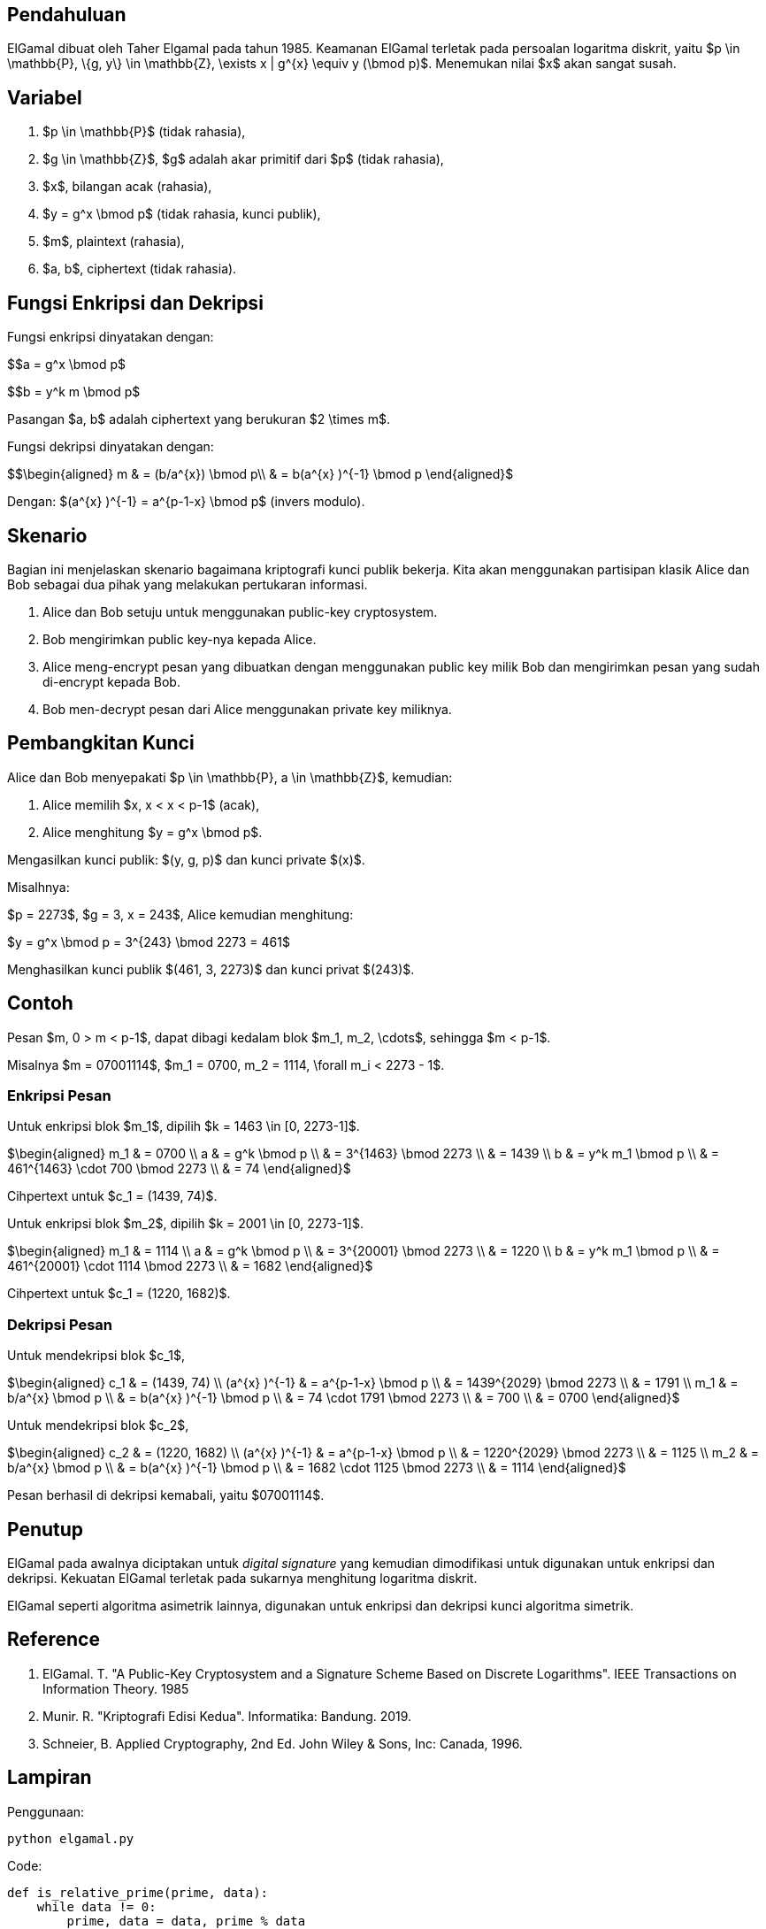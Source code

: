 :page-title     : ELGamal
:page-signed-by : Deo Valiandro. M <valiandrod@gmail.com>
:page-layout    : default
:page-category  : Kriptografi

== Pendahuluan

ElGamal dibuat oleh Taher Elgamal pada tahun 1985. Keamanan ElGamal terletak
pada persoalan logaritma diskrit, yaitu $p \in \mathbb{P}, \{g, y\} \in
\mathbb{Z}, \exists x | g^{x} \equiv y (\bmod p)$. Menemukan nilai $x$ akan
sangat susah.

== Variabel

. $p \in \mathbb{P}$ (tidak rahasia),
. $g \in \mathbb{Z}$, $g$ adalah akar primitif dari $p$ (tidak rahasia),
. $x$, bilangan acak (rahasia),
. $y = g^x \bmod p$ (tidak rahasia, kunci publik),
. $m$, plaintext (rahasia),
. $a, b$, ciphertext (tidak rahasia).

== Fungsi Enkripsi dan Dekripsi

Fungsi enkripsi dinyatakan dengan:

$$a = g^x \bmod p$

$$b = y^k m \bmod p$

Pasangan $a, b$ adalah ciphertext yang berukuran $2 \times m$.

Fungsi dekripsi dinyatakan dengan:

$$\begin{aligned}
m & = (b/a^{x}) \bmod p\\
  & = b(a^{x} )^{-1} \bmod p
\end{aligned}$

Dengan: $(a^{x} )^{-1} = a^{p-1-x} \bmod p$ (invers modulo).

== Skenario

Bagian ini menjelaskan skenario bagaimana kriptografi kunci publik bekerja.
Kita akan menggunakan partisipan klasik Alice dan Bob sebagai dua pihak  yang
melakukan pertukaran informasi.

. Alice dan Bob setuju untuk menggunakan public-key cryptosystem.
. Bob mengirimkan public key-nya kepada Alice.
. Alice meng-encrypt pesan yang dibuatkan dengan menggunakan public key milik
Bob dan mengirimkan pesan yang sudah di-encrypt kepada Bob.
. Bob men-decrypt pesan dari Alice menggunakan private key miliknya.

== Pembangkitan Kunci

Alice dan Bob menyepakati $p \in \mathbb{P}, a \in \mathbb{Z}$, kemudian:

. Alice memilih $x, x < x < p-1$ (acak),
. Alice menghitung $y = g^x \bmod p$.

Mengasilkan kunci publik: $(y, g, p)$ dan kunci private $(x)$.

Misalhnya:

$p = 2273$, $g = 3, x = 243$, Alice kemudian menghitung:

$y = g^x \bmod p = 3^{243} \bmod 2273 = 461$

Menghasilkan kunci publik $(461, 3, 2273)$ dan kunci privat $(243)$.

== Contoh

Pesan $m, 0 > m < p-1$, dapat dibagi kedalam blok $m_1, m_2, \cdots$, sehingga
$m < p-1$.

Misalnya $m = 07001114$, $m_1 = 0700, m_2 = 1114, \forall m_i < 2273 - 1$.

=== Enkripsi Pesan

Untuk enkripsi blok $m_1$, dipilih $k = 1463 \in [0, 2273-1]$.

$\begin{aligned}
m_1 & = 0700 \\
a   & = g^k \bmod p \\
    & = 3^{1463} \bmod 2273 \\
    & = 1439 \\
b   & = y^k m_1 \bmod p \\
    & = 461^{1463} \cdot 700 \bmod 2273 \\
    & = 74
\end{aligned}$

Cihpertext untuk $c_1 = (1439, 74)$.

Untuk enkripsi blok $m_2$, dipilih $k = 2001 \in [0, 2273-1]$.

$\begin{aligned}
m_1 & = 1114 \\
a   & = g^k \bmod p \\
    & = 3^{20001} \bmod 2273 \\
    & = 1220 \\
b   & = y^k m_1 \bmod p \\
    & = 461^{20001} \cdot 1114 \bmod 2273 \\
    & = 1682
\end{aligned}$

Cihpertext untuk $c_1 = (1220, 1682)$.

=== Dekripsi Pesan

Untuk mendekripsi blok $c_1$,

$\begin{aligned}
c_1 & = (1439, 74) \\
(a^{x} )^{-1} & = a^{p-1-x} \bmod p \\
    & = 1439^{2029} \bmod 2273 \\
    & = 1791 \\
m_1 & = b/a^{x} \bmod p \\
    & = b(a^{x} )^{-1} \bmod p \\
    & = 74 \cdot 1791 \bmod 2273 \\
    & = 700 \\
    & = 0700
\end{aligned}$

Untuk mendekripsi blok $c_2$,

$\begin{aligned}
c_2 & = (1220, 1682) \\
(a^{x} )^{-1} & = a^{p-1-x} \bmod p \\
    & = 1220^{2029} \bmod 2273 \\
    & = 1125 \\
m_2 & = b/a^{x} \bmod p \\
    & = b(a^{x} )^{-1} \bmod p \\
    & = 1682 \cdot 1125 \bmod 2273 \\
    & = 1114
\end{aligned}$

Pesan berhasil di dekripsi kemabali, yaitu $07001114$.

== Penutup

ElGamal pada awalnya diciptakan untuk __digital signature__ yang kemudian
dimodifikasi untuk digunakan untuk enkripsi dan dekripsi. Kekuatan ElGamal
terletak pada sukarnya menghitung logaritma diskrit.

ElGamal seperti algoritma asimetrik lainnya, digunakan untuk enkripsi dan
dekripsi kunci algoritma simetrik.

== Reference

. ElGamal. T. "A Public-Key Cryptosystem and a Signature Scheme Based on
Discrete Logarithms". IEEE Transactions on Information Theory. 1985

. Munir. R. "Kriptografi Edisi Kedua". Informatika: Bandung. 2019.

. Schneier, B. Applied Cryptography, 2nd Ed. John Wiley & Sons, Inc:
Canada, 1996.

== Lampiran

Penggunaan: 

[source, bash]
python elgamal.py

Code:

[source, python]
----
def is_relative_prime(prime, data):
    while data != 0:
        prime, data = data, prime % data
    return prime

def is_primitive_root(prime, root):
    primitive_root = []
    for i in range(prime - 1):
        primitive_root.append(pow(root, i + 1) % prime)

    # Untuk memastikan tidak terjadi pembandingan primitive_root pada indeks j
    # dan i yang sama
    kampret = 1
    
    # Membandingkan apakah tidak ada data yang sama
    for i in range(len(primitive_root)):
        for j in range(kampret, len(primitive_root) - 1):
            if primitive_root[i] == primitive_root[j + 1]:
                print("Not primitive root")
                return 0

        if is_relative_prime(prime, primitive_root[i]) != 1:
            print("Not relative prime")
            return 0
        kampret += 1
    return 1


def key_builder():
    print("Input prime number, root and secret key (x)")
    prime, root, secret_key = [int(x) for x in input().split(" ")]

    # root number must be primitive root from prime
    if is_primitive_root(prime, root) == 1:
        y = pow(root, secret_key) % prime
        print(f"Public Key (%d, %d, %d)" % (y, root, prime))
        print(f"Private key %d" % secret_key)


def encryption():
    # message is one character, string will be add later
    print("Input message")
    message = input()

    print("Input y, g and p (public key)")
    y, g, p = [int(x) for x in input().split(" ")]

    # k is random number from 1 <= k <= p-1
    print("Input k")
    k = int(input())

    # the ciphertext will be a pair of a and b
    a = pow(g, k) % p
    b = (pow(y, k) * ord(message)) % p

    print(f"Ciphertext (%d, %d)" % (a, b))


def decryption():
    a, b, x, p = [int(x) for x in input().split(" ")]
    m = pow(a, (p-1-x)) * b % p
    print(f"Message %c" % m)

key_builder()
encryption()
decryption()
----
